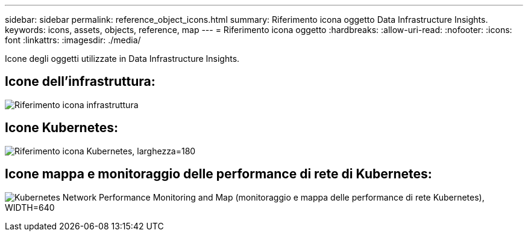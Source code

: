 ---
sidebar: sidebar 
permalink: reference_object_icons.html 
summary: Riferimento icona oggetto Data Infrastructure Insights. 
keywords: icons, assets, objects, reference, map 
---
= Riferimento icona oggetto
:hardbreaks:
:allow-uri-read: 
:nofooter: 
:icons: font
:linkattrs: 
:imagesdir: ./media/


[role="lead"]
Icone degli oggetti utilizzate in Data Infrastructure Insights.



== Icone dell'infrastruttura:

image:Icon_Glossary.png["Riferimento icona infrastruttura"]



== Icone Kubernetes:

image:K8sIconsWithLabels.png["Riferimento icona Kubernetes, larghezza=180"]



== Icone mappa e monitoraggio delle performance di rete di Kubernetes:

image:ServiceMap_Icons.png["Kubernetes Network Performance Monitoring and Map (monitoraggio e mappa delle performance di rete Kubernetes), WIDTH=640"]

